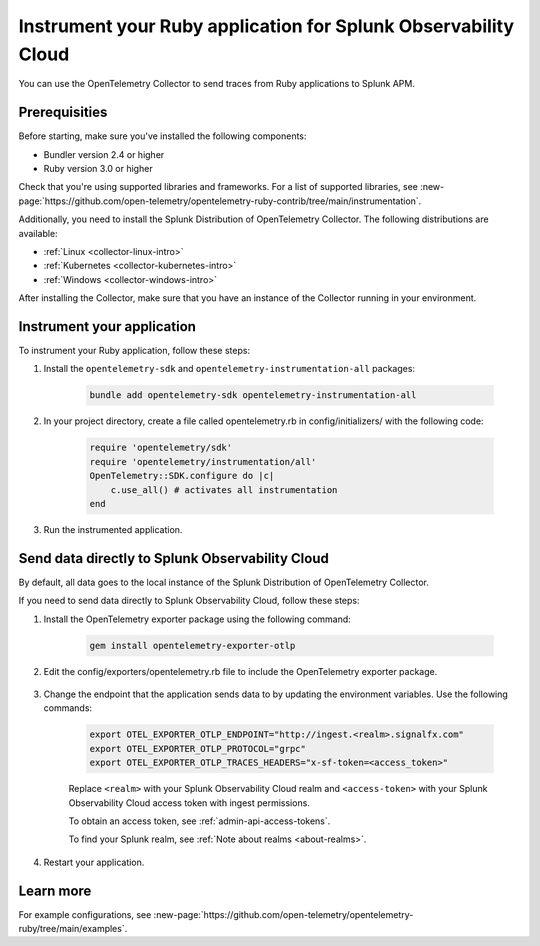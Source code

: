 .. _instrument-ruby-applications:

************************************************************************
Instrument your Ruby application for Splunk Observability Cloud
************************************************************************

.. meta:: 
    :description: Instrument your Ruby application using the OpenTelemetry instrumentation for Ruby and get your data into Splunk Observability Cloud.

You can use the OpenTelemetry Collector to send traces from Ruby applications to Splunk APM. 

.. _ruby-prereqs:

Prerequisities
==================================

Before starting, make sure you've installed the following components:

* Bundler version 2.4 or higher
* Ruby version 3.0 or higher

Check that you're using supported libraries and frameworks. For a list of supported libraries, see :new-page:`https://github.com/open-telemetry/opentelemetry-ruby-contrib/tree/main/instrumentation`.

Additionally, you need to install the Splunk Distribution of OpenTelemetry Collector. The following distributions are available:

* :ref:`Linux <collector-linux-intro>`
* :ref:`Kubernetes <collector-kubernetes-intro>`
* :ref:`Windows <collector-windows-intro>`

After installing the Collector, make sure that you have an instance of the Collector running in your environment.

.. _ruby-otel-instrument:

Instrument your application
========================================

To instrument your Ruby application, follow these steps:

#. Install the ``opentelemetry-sdk`` and ``opentelemetry-instrumentation-all`` packages:

    .. code-block:: ruby

        bundle add opentelemetry-sdk opentelemetry-instrumentation-all


#. In your project directory, create a file called opentelemetry.rb in config/initializers/ with the following code: 

    .. code-block:: ruby

        require 'opentelemetry/sdk'
        require 'opentelemetry/instrumentation/all'
        OpenTelemetry::SDK.configure do |c|
            c.use_all() # activates all instrumentation
        end

#. Run the instrumented application. 

Send data directly to Splunk Observability Cloud
=======================================================

By default, all data goes to the local instance of the Splunk Distribution of OpenTelemetry Collector. 

If you need to send data directly to Splunk Observability Cloud, follow these steps:

#. Install the OpenTelemetry exporter package using the following command:

    .. code-block:: bash

        gem install opentelemetry-exporter-otlp

#. Edit the config/exporters/opentelemetry.rb file to include the OpenTelemetry exporter package. 

    .. code-block:: ruby
        :emphasize-lines: 3

        require 'opentelemetry/sdk'
        require 'opentelemetry/instrumentation/all'
        require 'opentelemetry-exporter-otlp'
        OpenTelemetry::SDK.configure do |c|
            c.use_all() # activates all instrumentation
        end

#. Change the endpoint that the application sends data to by updating the environment variables. Use the following commands:

    .. code-block:: bash

        export OTEL_EXPORTER_OTLP_ENDPOINT="http://ingest.<realm>.signalfx.com"
        export OTEL_EXPORTER_OTLP_PROTOCOL="grpc"
        export OTEL_EXPORTER_OTLP_TRACES_HEADERS="x-sf-token=<access_token>"

    Replace ``<realm>`` with your Splunk Observability Cloud realm and ``<access-token>`` with your Splunk Observability Cloud access token with ingest permissions.

    To obtain an access token, see :ref:`admin-api-access-tokens`.

    To find your Splunk realm, see :ref:`Note about realms <about-realms>`.

#. Restart your application. 

Learn more
===============================

For example configurations, see :new-page:`https://github.com/open-telemetry/opentelemetry-ruby/tree/main/examples`.